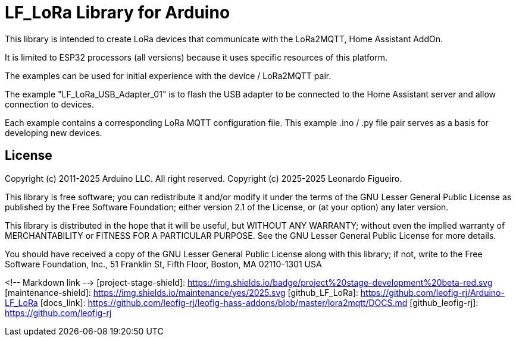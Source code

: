 = LF_LoRa Library for Arduino =

This library is intended to create LoRa devices that communicate with the LoRa2MQTT, Home Assistant AddOn.

It is limited to ESP32 processors (all versions) because it uses specific resources of this platform.

The examples can be used for initial experience with the device / LoRa2MQTT pair.

The example "LF_LoRa_USB_Adapter_01" is to flash the USB adapter to be connected to the Home Assistant server and allow connection to devices.

Each example contains a corresponding LoRa MQTT configuration file. This example .ino / .py file pair serves as a basis for developing new devices.

== License ==

Copyright (c) 2011-2025 Arduino LLC. All right reserved.
Copyright (c) 2025-2025 Leonardo Figueiro.

This library is free software; you can redistribute it and/or
modify it under the terms of the GNU Lesser General Public
License as published by the Free Software Foundation; either
version 2.1 of the License, or (at your option) any later version.

This library is distributed in the hope that it will be useful,
but WITHOUT ANY WARRANTY; without even the implied warranty of
MERCHANTABILITY or FITNESS FOR A PARTICULAR PURPOSE. See the GNU
Lesser General Public License for more details.

You should have received a copy of the GNU Lesser General Public
License along with this library; if not, write to the Free Software
Foundation, Inc., 51 Franklin St, Fifth Floor, Boston, MA 02110-1301 USA

<!-- Markdown link -->
[project-stage-shield]: https://img.shields.io/badge/project%20stage-development%20beta-red.svg
[maintenance-shield]: https://img.shields.io/maintenance/yes/2025.svg
[github_LF_LoRa]: https://github.com/leofig-rj/Arduino-LF_LoRa
[docs_link]: https://github.com/leofig-rj/leofig-hass-addons/blob/master/lora2mqtt/DOCS.md
[github_leofig-rj]: https://github.com/leofig-rj
